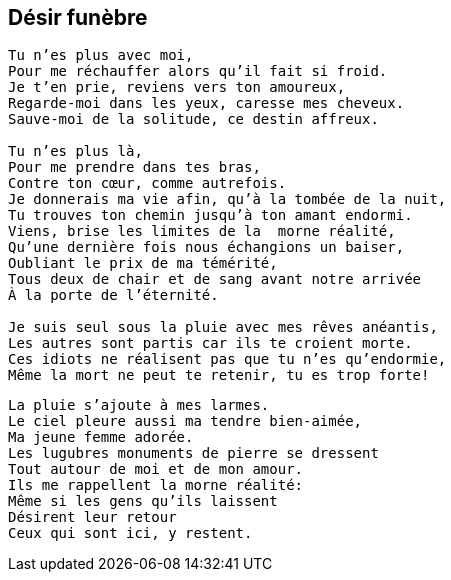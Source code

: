 == Désir funèbre

[verse]
____
Tu n'es plus avec moi,
Pour me réchauffer alors qu'il fait si froid.
Je t'en prie, reviens vers ton amoureux,
Regarde-moi dans les yeux, caresse mes cheveux.
Sauve-moi de la solitude, ce destin affreux.

Tu n'es plus là,
Pour me prendre dans tes bras,
Contre ton cœur, comme autrefois.
Je donnerais ma vie afin, qu'à la tombée de la nuit,
Tu trouves ton chemin jusqu'à ton amant endormi.
Viens, brise les limites de la  morne réalité,
Qu'une dernière fois nous échangions un baiser,
Oubliant le prix de ma témérité,
Tous deux de chair et de sang avant notre arrivée
À la porte de l'éternité.

Je suis seul sous la pluie avec mes rêves anéantis,
Les autres sont partis car ils te croient morte.
Ces idiots ne réalisent pas que tu n'es qu'endormie,
Même la mort ne peut te retenir, tu es trop forte!
____
<<<
[verse]
____
La pluie s'ajoute à mes larmes.
Le ciel pleure aussi ma tendre bien-aimée,
Ma jeune femme adorée.
Les lugubres monuments de pierre se dressent
Tout autour de moi et de mon amour.
Ils me rappellent la morne réalité:
Même si les gens qu'ils laissent
Désirent leur retour
Ceux qui sont ici, y restent.
____
